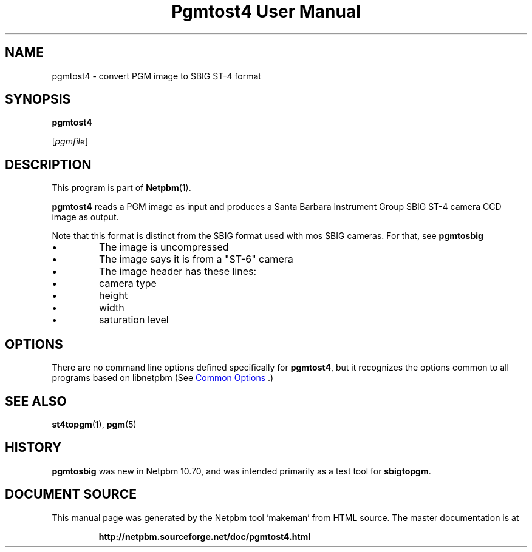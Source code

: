 \
.\" This man page was generated by the Netpbm tool 'makeman' from HTML source.
.\" Do not hand-hack it!  If you have bug fixes or improvements, please find
.\" the corresponding HTML page on the Netpbm website, generate a patch
.\" against that, and send it to the Netpbm maintainer.
.TH "Pgmtost4 User Manual" 0 "20 January 2015" "netpbm documentation"

.SH NAME

pgmtost4 - convert PGM image to SBIG ST-4 format

.UN synopsis
.SH SYNOPSIS

\fBpgmtost4\fP

[\fIpgmfile\fP]

.UN description
.SH DESCRIPTION
.PP
This program is part of
.BR "Netpbm" (1)\c
\&.
.PP
\fBpgmtost4\fP reads a PGM image as input and produces a
Santa Barbara Instrument Group SBIG ST-4 camera CCD image as output.
.PP
Note that this format is distinct from the SBIG format used with mos
SBIG cameras.  For that, see \fBpgmtosbig\fP


.IP \(bu
The image is uncompressed
.IP \(bu
The image says it is from a "ST-6" camera
.IP \(bu
The image header has these lines:

.IP \(bu
camera type
.IP \(bu
height
.IP \(bu
width
.IP \(bu
saturation level  




.UN options
.SH OPTIONS
.PP
There are no command line options defined specifically
for \fBpgmtost4\fP, but it recognizes the options common to all
programs based on libnetpbm (See 
.UR index.html#commonoptions
 Common Options
.UE
\&.)

.UN seealso
.SH SEE ALSO
.BR "st4topgm" (1)\c
\&,
.BR "pgm" (5)\c
\&


.UN history
.SH HISTORY
.PP
\fBpgmtosbig\fP was new in Netpbm 10.70, and was intended primarily as a
test tool for \fBsbigtopgm\fP.
.SH DOCUMENT SOURCE
This manual page was generated by the Netpbm tool 'makeman' from HTML
source.  The master documentation is at
.IP
.B http://netpbm.sourceforge.net/doc/pgmtost4.html
.PP